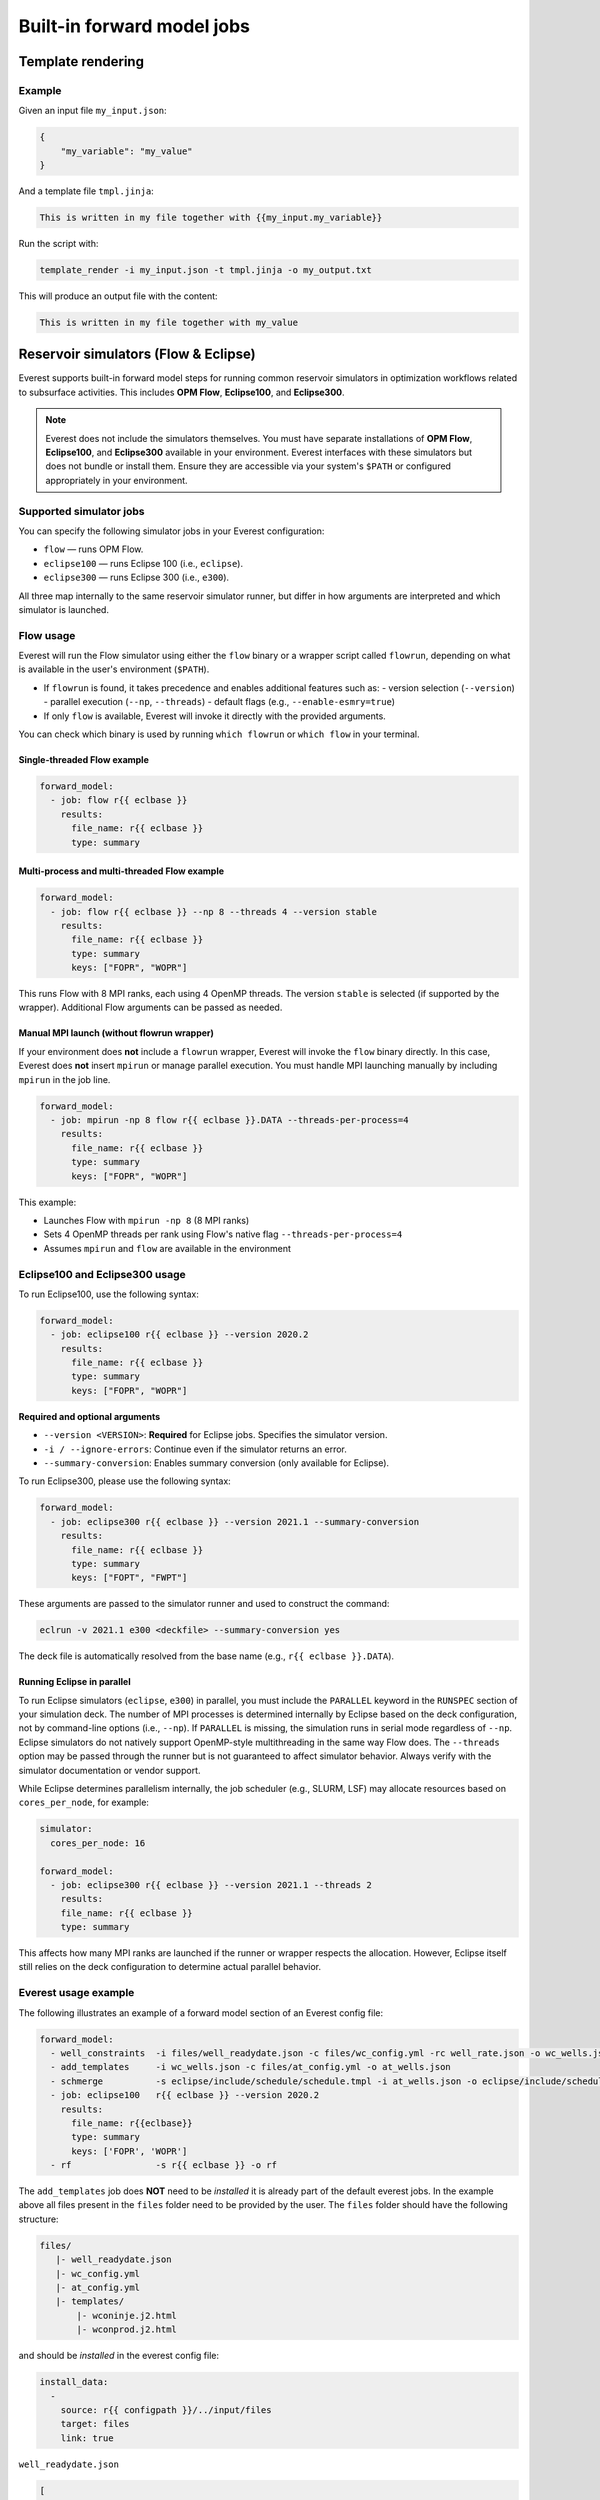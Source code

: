 
Built-in forward model jobs
===========================


Template rendering
------------------

.. argparse::
   :module: ert.resources.forward_models.template_render
   :func: _build_argument_parser
   :prog: template_render

Example
~~~~~~~

Given an input file ``my_input.json``:

.. code-block:: json

   {
       "my_variable": "my_value"
   }

And a template file ``tmpl.jinja``:

.. code-block:: jinja

    This is written in my file together with {{my_input.my_variable}}

Run the script with:

.. code-block:: bash

    template_render -i my_input.json -t tmpl.jinja -o my_output.txt

This will produce an output file with the content:

.. code-block:: text

    This is written in my file together with my_value


.. _build_in_reservoir_simulators:

Reservoir simulators (Flow & Eclipse)
-------------------------------------

Everest supports built-in forward model steps for running common reservoir simulators
in optimization workflows related to subsurface activities.
This includes **OPM Flow**, **Eclipse100**, and **Eclipse300**.

.. note::

    Everest does not include the simulators themselves. You must have separate
    installations of **OPM Flow**, **Eclipse100**, and **Eclipse300** available
    in your environment. Everest interfaces with these simulators but does not
    bundle or install them. Ensure they are accessible via your system's ``$PATH``
    or configured appropriately in your environment.

Supported simulator jobs
~~~~~~~~~~~~~~~~~~~~~~~~

You can specify the following simulator jobs in your Everest configuration:

- ``flow`` — runs OPM Flow.
- ``eclipse100`` — runs Eclipse 100 (i.e., ``eclipse``).
- ``eclipse300`` — runs Eclipse 300 (i.e., ``e300``).

All three map internally to the same reservoir simulator runner, but differ in how
arguments are interpreted and which simulator is launched.

.. _flow:

Flow usage
~~~~~~~~~~

Everest will run the Flow simulator using either the ``flow`` binary or a wrapper script
called ``flowrun``, depending on what is available in the user's environment (``$PATH``).

- If ``flowrun`` is found, it takes precedence and enables additional features such as:
  - version selection (``--version``)
  - parallel execution (``--np``, ``--threads``)
  - default flags (e.g., ``--enable-esmry=true``)
- If only ``flow`` is available, Everest will invoke it directly with the provided arguments.

You can check which binary is used by running ``which flowrun`` or ``which flow`` in your terminal.

Single-threaded Flow example
""""""""""""""""""""""""""""

.. code-block:: yaml

   forward_model:
     - job: flow r{{ eclbase }}
       results:
         file_name: r{{ eclbase }}
         type: summary

Multi-process and multi-threaded Flow example
"""""""""""""""""""""""""""""""""""""""""""""

.. code-block:: yaml

   forward_model:
     - job: flow r{{ eclbase }} --np 8 --threads 4 --version stable
       results:
         file_name: r{{ eclbase }}
         type: summary
         keys: ["FOPR", "WOPR"]

This runs Flow with 8 MPI ranks, each using 4 OpenMP threads. The version ``stable`` is selected
(if supported by the wrapper). Additional Flow arguments can be passed as needed.

Manual MPI launch (without flowrun wrapper)
"""""""""""""""""""""""""""""""""""""""""""

If your environment does **not** include a ``flowrun`` wrapper, Everest will invoke the ``flow`` binary directly.
In this case, Everest does **not** insert ``mpirun`` or manage parallel execution.
You must handle MPI launching manually by including ``mpirun`` in the job line.

.. code-block:: yaml

   forward_model:
     - job: mpirun -np 8 flow r{{ eclbase }}.DATA --threads-per-process=4
       results:
         file_name: r{{ eclbase }}
         type: summary
         keys: ["FOPR", "WOPR"]

This example:

- Launches Flow with ``mpirun -np 8`` (8 MPI ranks)
- Sets 4 OpenMP threads per rank using Flow's native flag ``--threads-per-process=4``
- Assumes ``mpirun`` and ``flow`` are available in the environment

.. _eclipse100:
.. _eclipse300:

Eclipse100 and Eclipse300 usage
~~~~~~~~~~~~~~~~~~~~~~~~~~~~~~~

To run Eclipse100, use the following syntax:

.. code-block:: yaml

   forward_model:
     - job: eclipse100 r{{ eclbase }} --version 2020.2
       results:
         file_name: r{{ eclbase }}
         type: summary
         keys: ["FOPR", "WOPR"]

**Required and optional arguments**

- ``--version <VERSION>``: **Required** for Eclipse jobs. Specifies the simulator version.
- ``-i / --ignore-errors``: Continue even if the simulator returns an error.
- ``--summary-conversion``: Enables summary conversion (only available for Eclipse).

To run Eclipse300, please use the following syntax:

.. code-block:: yaml

   forward_model:
     - job: eclipse300 r{{ eclbase }} --version 2021.1 --summary-conversion
       results:
         file_name: r{{ eclbase }}
         type: summary
         keys: ["FOPT", "FWPT"]

These arguments are passed to the simulator runner and used to construct the command:

.. code-block:: text

   eclrun -v 2021.1 e300 <deckfile> --summary-conversion yes

The deck file is automatically resolved from the base name (e.g., ``r{{ eclbase }}.DATA``).

Running Eclipse in parallel
"""""""""""""""""""""""""""

To run Eclipse simulators (``eclipse``, ``e300``) in parallel, you must include the ``PARALLEL`` keyword in the ``RUNSPEC`` section of your simulation deck.
The number of MPI processes is determined internally by Eclipse based on the deck configuration, not by command-line options (i.e., ``--np``).
If ``PARALLEL`` is missing, the simulation runs in serial mode regardless of ``--np``.
Eclipse simulators do not natively support OpenMP-style multithreading in the same way Flow does.
The ``--threads`` option may be passed through the runner but is not guaranteed to affect simulator behavior.
Always verify with the simulator documentation or vendor support.

While Eclipse determines parallelism internally, the job scheduler (e.g., SLURM, LSF) may allocate resources based on ``cores_per_node``, for example:

.. code-block:: yaml

    simulator:
      cores_per_node: 16

    forward_model:
      - job: eclipse300 r{{ eclbase }} --version 2021.1 --threads 2
        results:
        file_name: r{{ eclbase }}
        type: summary

This affects how many MPI ranks are launched if the runner or wrapper respects the allocation.
However, Eclipse itself still relies on the deck configuration to determine actual parallel behavior.

Everest usage example
~~~~~~~~~~~~~~~~~~~~~
The following illustrates an example of a forward model section of an Everest config file:

.. code-block:: yaml

    forward_model:
      - well_constraints  -i files/well_readydate.json -c files/wc_config.yml -rc well_rate.json -o wc_wells.json
      - add_templates     -i wc_wells.json -c files/at_config.yml -o at_wells.json
      - schmerge          -s eclipse/include/schedule/schedule.tmpl -i at_wells.json -o eclipse/include/schedule/schedule.sch
      - job: eclipse100   r{{ eclbase }} --version 2020.2
        results:
          file_name: r{{eclbase}}
          type: summary
          keys: ['FOPR', 'WOPR']
      - rf                -s r{{ eclbase }} -o rf

The ``add_templates`` job does **NOT** need to be *installed* it is already part of the default everest jobs.
In the example above all files present in the ``files`` folder need to be provided by the user. The ``files``
folder should have the following structure:

.. code-block:: yaml

 files/
    |- well_readydate.json
    |- wc_config.yml
    |- at_config.yml
    |- templates/
        |- wconinje.j2.html
        |- wconprod.j2.html

and should be *installed* in the everest config file:

.. code-block::

    install_data:
      -
        source: r{{ configpath }}/../input/files
        target: files
        link: true

``well_readydate.json``

.. code-block:: json

    [
       {
         "name": "PROD1",
         "readydate": "2000-01-01",
       },
       {
         "name": "PROD2",
         "readydate": "2000-01-01",
       },
       {
         "name": "INJECT1",
         "readydate": "2000-01-01",
       },
       {
         "name": "INJECT2",
         "readydate": "2000-01-01",
       }
    ]

``wc_config.yml``

.. code-block:: yaml

    PROD1:
      1:
        phase:
          value: OIL
        duration:
          value: 50
    PROD2:
      1:
        phase:
          value: OIL
        duration:
          value: 50
    INJECT1:
      1:
        phase:
          value: WATER
        duration:
          value: 50
    INJECT2:
      1:
        phase:
          value: WATER
        duration:
          value: 50

``at_config.yml``

.. code-block:: yaml

    templates:
      -
        file: './files/templates/wconinje.j2.html'
        keys:
            opname: rate
            phase: WATER
      -
        file: './files/templates/wconprod.j2.html'
        keys:
            opname: rate
            phase: OIL

``wconprod.j2.html``

.. code-block:: jinja

    WCONPROD
      '{{ name }}'  'OPEN'  'ORAT' {{ rate }}   4* 100   /
    /

``wconinje.j2.html``

.. code-block:: jinja

    WCONINJE
      '{{ name }}'  '{{ phase }}'  'OPEN'  'RATE' {{ rate }}   1* 320  1*  1*    1*   /
    /

In the above example of the forward model section of the config file:

* The file ``wc_wells.json`` is a direct output of the ``well_constraint`` job.
* The ``add_templates`` job uses the same file ``wc_wells.json`` as an input for the job.
* The ``wc_wells.json`` file is not modified by the user. Any modification to this file should be done using a custom job (see the section :ref:`cha_creating_custom_jobs` for more information on how to do that).

If the file is to be modified by a custom job, the everest config should contain:

.. code-block:: yaml

    install_jobs:
      -
        name: custom_job
        executable: jobs/custom_job.exe

    forward_model:
      - well_constraints  -i files/well_readydate.json -c files/wc_config.yml -rc well_rate.json -o wc_wells.json
      - custom_job        -i wc_wells.json -o wc_wells_custom.json
      - add_templates     -i wc_wells_custom.json -c files/at_config.yml -o at_wells.json
      - schmerge          -s eclipse/include/schedule/schedule.tmpl -i at_wells.json -o eclipse/include/schedule/schedule.sch
      - job: eclipse100   r{{ eclbase }} --version 2020.2
        results:
          file_name: r{{eclbase}}
          type: summary
          keys: ['FOPR', 'WOPR']
      - rf                -s r{{ eclbase }} -o rf


``wc_wells.json``

.. code-block:: json

    [
      {
        "name": "PROD1",
        "readydate": "2000-01-01",
        "ops": [
          {
            "phase": "OIL",
            "rate": 550.0015,
            "date": "2000-01-01",
            "opname": "rate"
          }
        ]
      },
      {
        "name": "PROD2",
        "readydate": "2000-01-01",
        "ops": [
          {
            "phase": "OIL",
            "rate": 860.0048,
            "date": "2000-01-01",
            "opname": "rate"
          }
        ]
      },
      {
        "name": "INJECT1",
        "readydate": "2000-01-01",
        "ops": [
          {
            "phase": "WATER",
            "rate": 5499.93,
            "date": "2000-01-01",
            "opname": "rate"
          }
        ]
      },
      {
        "name": "INJECT2",
        "readydate": "2000-01-01",
        "ops": [
          {
            "phase": "WATER",
            "rate": 5500.075,
            "date": "2000-01-01",
            "opname": "rate"
          }
        ]
      }
    ]

The add_templates job will search in the file ``wc_wells.json`` for the keys defined by the user in the config file ``at_config.yml``
and where the keys are present the job will add the corresponding template file.  The resulting output ``at_wells.json`` has the following form:

``at_wells.json``

.. code-block:: json

    [
      {
        "name": "PROD1",
        "readydate": "2000-01-01",
        "ops": [
          {
            "phase": "OIL",
            "rate": 550.0015,
            "date": "2000-01-01",
            "opname": "rate",
            "template": "./files/templates/wconprod.j2.html"
          }
        ]
      },
      {
        "name": "PROD2",
        "readydate": "2000-01-01",
        "ops": [
          {
            "phase": "OIL",
            "rate": 860.0048,
            "date": "2000-01-01",
            "opname": "rate",
            "template": "./files/templates/wconprod.j2.html"
          }
        ]
      },
      {
        "name": "INJECT1",
        "readydate": "2000-01-01",
        "ops": [
          {
            "phase": "WATER",
            "rate": 5499.93,
            "date": "2000-01-01",
            "opname": "rate",
            "template": "./files/templates/wconinje.j2.html"
          }
        ]
      },
      {
        "name": "INJECT2",
        "readydate": "2000-01-01",
        "ops": [
          {
            "phase": "WATER",
            "rate": 5500.075,
            "date": "2000-01-01",
            "opname": "rate",
            "template": "./files/templates/wconinje.j2.html"
          }
        ]
      }
    ]

Next, the ``at_wells.json`` file is used as an input for the schedule merge job ``schmerge`` together with the initial schedule template
``schedule.tmpl`` file, which will result in the new schedule file ``schedule.sch`` used for the simulation.

For the following entry in the ``at_wells.json``:

.. code-block:: json

      {
        "name": "PROD1",
        "readydate": "2000-01-01",
        "ops": [
          {
            "phase": "OIL",
            "rate": 550.0015,
            "date": "2000-01-01",
            "opname": "rate",
            "template": "./files/templates/wconprod.j2.html"
          }
        ]
      }

and the template ``wconprod.j2.html``:

.. code-block:: jinja

    WCONPROD
      '{{ name }}'  'OPEN'  'ORAT' {{ rate }}   4* 100   /
    /

the resulting entry in ``schedule.sch`` is as follows:

.. code-block::

    DATES
     01 JAN 2000 / --ADDED
    /

    --start ./files/templates/wconprod.j2.html
    WCONPROD
      'PROD1'  'OPEN'  'ORAT' 550.0015   4* 100   /
    /

    --end ./files/templates/wconprod.j2.html

where ``"--"`` marks the beginning of a comment line and will be ignored by the simulator.


Other template examples
-----------------------
The `jinja2 <https://jinja.palletsprojects.com/>`_ templating language is supported by
the schedule merge job, and can be used to write the templates.
Below a few default examples can be found:

**Water injection template**

.. code-block:: jinja

    WCONINJE
      '{{ name }}' '{{ phase }}' 'OPEN' 'RATE' {{ rate }} 5*   /
    /

**Gas production template**

.. code-block:: jinja

    WCONPROD
      '{{ name }}' 'OPEN' 'GRAT' {{ rate }}  5*   /
    /

**Oil production template**

.. code-block:: jinja

    WCONPROD
      '{{ name }}' 'OPEN' 'ORAT' {{ rate }}  5*  /
    /

**Well open template**

.. code-block:: jinja

    WELOPEN
      '{{ name }}' 'OPEN' /
    /

More information regarding template design and usage can be found `here <https://jinja.palletsprojects.com/templates/>`_.

